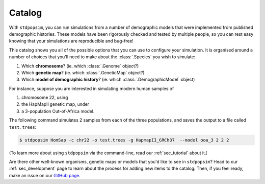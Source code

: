 .. _sec_catalog:

=======
Catalog
=======

With ``stdpopsim``, you can run simulations from a number of demographic models
that were implemented from published demographic histories. These models have been
rigorously checked and tested by multiple people, so you can rest easy knowing that
your simulations are reproducible and bug-free!

This catalog shows you all of the possible options that you can use to configure
your simulation.
It is organised around a number of choices that you'll need to make about the
:class:`.Species` you wish to simulate:

1. Which **chromosome**? (ie. which :class:`.Genome` object?)
2. Which **genetic map**? (ie. which :class:`.GeneticMap` object?)
3. Which **model of demographic history**? (ie. which :class:`.DemographicModel` object)

For instance, suppose you are interested in simulating modern human samples of

1. chromosome 22, using
2. the HapMapII genetic map, under
3. a 3-population Out-of-Africa model.

The following command simulates 2 samples from each of the three populations,
and saves the output to a file called ``test.trees``:

.. code-block:: console

    $ stdpopsim HomSap -c chr22 -o test.trees -g HapmapII_GRCh37  --model ooa_3 2 2 2

(To learn more about using ``stdpopsim`` via the command-line, read our :ref:`sec_tutorial`
about it.)

Are there other well-known organisms, genetic maps or models that
you'd like to see in ``stdpopsim``? Head to our :ref:`sec_development`
page to learn about the process for adding new items to the catalog.
Then, if you feel ready, make an issue on our
`GitHub page <https://github.com/popgensims/stdpopsim/issues>`_.


.. speciescatalog:: HomSap

.. speciescatalog:: DroMel

.. speciescatalog:: AraTha

.. speciescatalog:: EscCol
